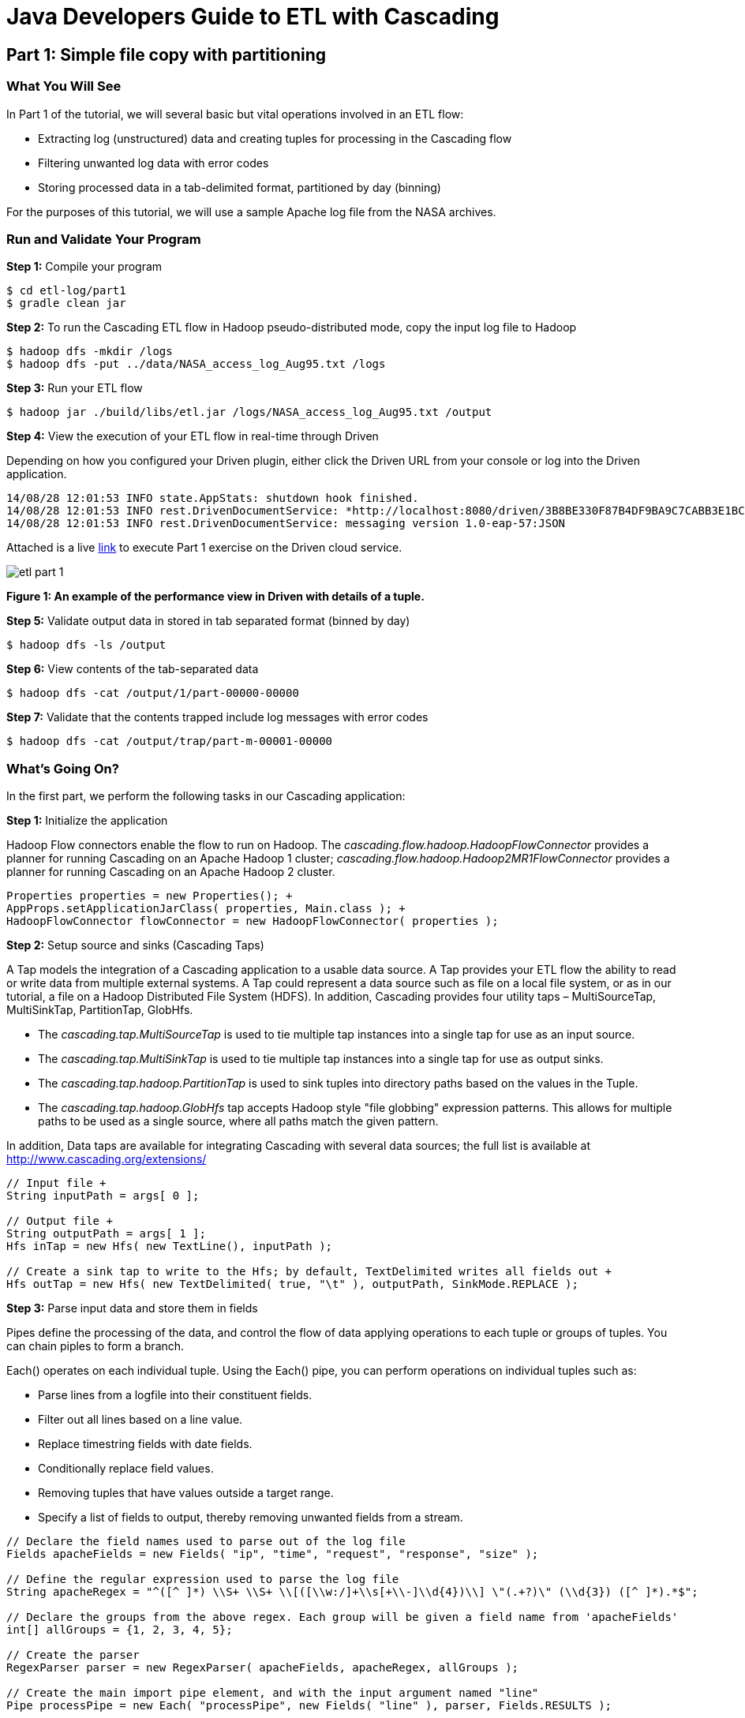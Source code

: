 = Java Developers Guide to ETL with Cascading
 
== Part 1: Simple file copy with partitioning
 
=== What You Will See
In Part 1 of the tutorial, we will several basic but vital operations involved in an ETL flow: 

* Extracting log (unstructured) data and creating tuples for processing in the Cascading flow 
* Filtering unwanted log data with error codes 
* Storing processed data in a tab-delimited format, partitioned by day (binning)
 
For the purposes of this tutorial, we will use a sample Apache log file 
from the NASA archives.
 
=== Run and Validate Your Program
 
*Step 1:* Compile your program
 
    $ cd etl-log/part1
    $ gradle clean jar
 
*Step 2:* To run the Cascading ETL flow in Hadoop pseudo-distributed mode, copy the input log file to Hadoop

    $ hadoop dfs -mkdir /logs 
    $ hadoop dfs -put ../data/NASA_access_log_Aug95.txt /logs
 
*Step 3:* Run your ETL flow
 
    $ hadoop jar ./build/libs/etl.jar /logs/NASA_access_log_Aug95.txt /output
 
*Step 4:* View the execution of your ETL flow in real-time through Driven

Depending on how you configured your Driven plugin, either click the Driven 
URL from your console or log into the Driven application.
 
    14/08/28 12:01:53 INFO state.AppStats: shutdown hook finished. 
    14/08/28 12:01:53 INFO rest.DrivenDocumentService: *http://localhost:8080/driven/3B8BE330F87B4DF9BA9C7CABB3E1BC16* 
    14/08/28 12:01:53 INFO rest.DrivenDocumentService: messaging version 1.0-eap-57:JSON
 
Attached is a live 
https://driven.cascading.io/index.html#/apps/218B79888187458A9FF7BBE938717263[link] 
to execute Part 1 exercise on the Driven cloud service.
 
image:etl-part-1.png[]

*Figure 1: An example of the performance view in Driven with details of a tuple.*
 
*Step 5:* Validate output data in stored in tab separated format (binned by day)
 
    $ hadoop dfs -ls /output
 
*Step 6:* View contents of the tab-separated data
 
    $ hadoop dfs -cat /output/1/part-00000-00000
 
*Step 7:* Validate that the contents trapped include log messages with error codes
 
    $ hadoop dfs -cat /output/trap/part-m-00001-00000
 
=== What’s Going On?
 
In the first part, we perform the following tasks in our Cascading application: +

*Step 1:* Initialize the application
 
Hadoop Flow connectors enable the flow to run on Hadoop. The 
_cascading.flow.hadoop.HadoopFlowConnector_ provides a planner for running 
Cascading on an Apache Hadoop 1 cluster; _cascading.flow.hadoop.Hadoop2MR1FlowConnector_
provides a planner for running Cascading on an Apache Hadoop 2 cluster.
 
[source,java]
----
Properties properties = new Properties(); +
AppProps.setApplicationJarClass( properties, Main.class ); +
HadoopFlowConnector flowConnector = new HadoopFlowConnector( properties );
----
 
*Step 2:* Setup source and sinks (Cascading Taps)
 
A Tap models the integration of a Cascading application to a usable data 
source. A Tap provides your ETL flow the ability to read or write data from 
multiple external systems. A Tap could represent a data source such as file 
on a local file system, or as in our tutorial, a file on a Hadoop Distributed 
File System (HDFS). In addition, Cascading provides four utility taps – 
MultiSourceTap, MultiSinkTap, PartitionTap, GlobHfs. 

* The _cascading.tap.MultiSourceTap_ is used to tie multiple tap instances 
into a single tap for use as an input source. +
* The _cascading.tap.MultiSinkTap_ is used to tie multiple tap instances 
into a single tap for use as output sinks. +
* The _cascading.tap.hadoop.PartitionTap_ is used to sink tuples into 
directory paths based on the values in the Tuple. +
* The _cascading.tap.hadoop.GlobHfs_ tap accepts Hadoop style "file globbing" 
expression patterns. This allows for multiple paths to be used as a single 
source, where all paths match the given pattern.
 
In addition, Data taps are available for integrating Cascading with several
 data sources; the full list is available at http://www.cascading.org/extensions/

[source,java]
----
// Input file +
String inputPath = args[ 0 ]; 
    
// Output file +
String outputPath = args[ 1 ];
Hfs inTap = new Hfs( new TextLine(), inputPath );
    
// Create a sink tap to write to the Hfs; by default, TextDelimited writes all fields out +
Hfs outTap = new Hfs( new TextDelimited( true, "\t" ), outputPath, SinkMode.REPLACE );
----
 
*Step 3:* Parse input data and store them in fields
 
Pipes define the processing of the data, and control the flow of data applying
 operations to each tuple or groups of tuples. You can chain piples to form 
 a branch.
 
Each() operates on each individual tuple. Using the Each() pipe, you can perform 
operations on individual tuples such as:

* Parse lines from a logfile into their constituent fields. +
* Filter out all lines based on a line value.  +
* Replace timestring fields with date fields. +
* Conditionally replace field values. +
* Removing tuples that have values outside a target range. +
* Specify a list of fields to output, thereby removing unwanted fields from a stream.
 
[source,java]
----
// Declare the field names used to parse out of the log file 
Fields apacheFields = new Fields( "ip", "time", "request", "response", "size" ); 
    
// Define the regular expression used to parse the log file 
String apacheRegex = "^([^ ]*) \\S+ \\S+ \\[([\\w:/]+\\s[+\\-]\\d{4})\\] \"(.+?)\" (\\d{3}) ([^ ]*).*$";
    
// Declare the groups from the above regex. Each group will be given a field name from 'apacheFields' 
int[] allGroups = {1, 2, 3, 4, 5};
    
// Create the parser 
RegexParser parser = new RegexParser( apacheFields, apacheRegex, allGroups );
    
// Create the main import pipe element, and with the input argument named "line" 
Pipe processPipe = new Each( "processPipe", new Fields( "line" ), parser, Fields.RESULTS );
----
 
*Step 4:* Trap records based on specific field values
 
Traps are useful for capturing data that would otherwise have caused an 
operation to fail by throwing an exception; Failure Traps allow processing 
to continue without losing track of the data that caused the fault -- they 
are similar to tap sinks in that they allow data to be stored. Traps only 
capture data that causes an Operation to fail  (i.e. throws an Exception).
 
Traps are for exceptional cases, in the same way that Java Exception handling 
is used.
 
Since traps are an expensive operation, applications that need to filter 
 bad data should do so explicitly using filters. We will be covering 
 how to use filters in Part 2.
 
[source,java]
----
//trap for catching 404 messages 
AssertExpression assertExp = new AssertExpression( "response != 404", Long.class ); 
processPipe = new Each( processPipe, AssertionLevel.VALID, assertExp );
----

*Step 5:* Store data (partitioned by day) 

To store data partitioned by day, we need to first break down the time in data for further analysis
 
[source,java]
----
// Applies a text parser to create a timestamp from date and replace date by this timestamp 
DateParser dateParser = new DateParser( new Fields( "time" ), "dd/MMM/yyyy:HH:mm:ss Z" ); 
    
processPipe = new Each( processPipe, new Fields( "time" ), dateParser, Fields.REPLACE ); 
    
// Augment the tuple with day for time 
processPipe = new Each( processPipe, new Fields( "time" ), new DayForTimestamp(), Fields.ALL ); 
processPipe = new GroupBy( processPipe, new Fields( "day" ) ); 
    
// Create a TextDelimited scheme +
TextDelimited scheme = new TextDelimited( new Fields( "day", "ip", "time", "request", "size" ), true, "\t" ); 
    
// Create DelimitedPartition instance used to partition the files based on Fields("day") 
DelimitedPartition partition = new DelimitedPartition( new Fields( "day" ), "-" );
    
// Create the Partition Tap +
Tap daysTap = new PartitionTap( outTap, partition, SinkMode.REPLACE );
Tap trapTap = new Hfs( new TextDelimited( true, "\t" ), outputPath + "/trap", SinkMode.REPLACE );
----
 
*Step 6:* Create a flow (unit of execution) by connecting taps to pipes
 
FlowDef is a “fluent way” to define a Flow. A FlowDef manages the names and 
taps that must be passed to a FlowConnector.
 
[source,java]
----
FlowDef flowDef = FlowDef.flowDef() 
                          	.setName( "part1" ) 
                          	.addSource( processPipe, inTap ) 
                          	.addTailSink( processPipe, daysTap ) 
                          	.addTrap( "processPipe", trapTap );
 
// Run the flow +
Flow wcFlow = flowConnector.connect( flowDef );
 
flowDef.setAssertionLevel( AssertionLevel.VALID );
 
wcFlow.complete();
----
 
=== References
For more details about the particular operations or to understand how some 
of these steps can be modified for your use case, use the 
following resources:
 
*Taps:* http://docs.cascading.org/cascading/2.5/userguide/html/ch03s05.html
 
*Failure Traps:* http://docs.cascading.org/cascading/2.5/userguide/html/ch08s03.html
 
*Flows:* http://docs.cascading.org/cascading/2.5/userguide/html/ch03s08.html

*Running ETL flows on Hadoop:* http://docs.cascading.org/cascading/2.5/userguide/html/ch04.html

== Next
link:part2.html[Part 2 - Using Filters to extract data patterns]

